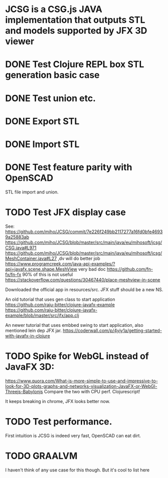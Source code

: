 * JCSG is a CSG.js JAVA implementation that outputs STL and models supported by JFX 3D viewer
* DONE Test Clojure REPL box STL generation basic case
  CLOSED: [2019-02-10 Sun 22:20]
* DONE Test union etc.
  CLOSED: [2019-02-10 Sun 22:20]
* DONE Export STL
  CLOSED: [2019-02-10 Sun 22:30]
* DONE Import STL
  CLOSED: [2019-02-10 Sun 22:56]
* DONE Test feature parity with OpenSCAD
  CLOSED: [2019-02-12 Tue 00:19]
  STL file import and union.
* TODO Test JFX display case
  See: https://github.com/miho/JCSG/commit/7e226f249bb2117277a16fd0bfe46939a25883ab
  https://github.com/miho/JCSG/blob/master/src/main/java/eu/mihosoft/jcsg/CSG.java#L971
  https://github.com/miho/JCSG/blob/master/src/main/java/eu/mihosoft/jcsg/MeshContainer.java#L27 ,dv will do better job
  https://www.programcreek.com/java-api-examples/?api=javafx.scene.shape.MeshView very bad doc
  https://github.com/fn-fx/fn-fx 90% of this is not useful
  https://stackoverflow.com/questions/30467440/place-meshview-in-scene
  
  Downloaded the official app in resources/src. JFX stuff should be a new NS.
  
  An old tutorial that uses gen class to start application
  https://github.com/raju-bitter/clojure-javafx-example
  https://github.com/raju-bitter/clojure-javafx-example/blob/master/src/jfx/app.clj
  
  An newer tutorial that uses embbed swing to start application, also mentioned lein dep JFX jar.
  https://coderwall.com/p/4yjy1a/getting-started-with-javafx-in-clojure
  
* TODO Spike for WebGL instead of JavaFX 3D:
  https://www.quora.com/What-is-more-simple-to-use-and-impressive-to-look-for-3D-plots-graphs-and-networks-visualization-JavaFX-or-WebGl-Threejs-Babylonjs
  Compare the two with CPU perf.
  Clojurescript!
  
  It keeps breaking in chrome, JFX looks better now.
* TODO Test performance.
  First intuition is JCSG is indeed very fast, OpenSCAD can eat dirt.
* TODO GRAALVM
  I haven't think of any use case for this though. But it's cool to list here
